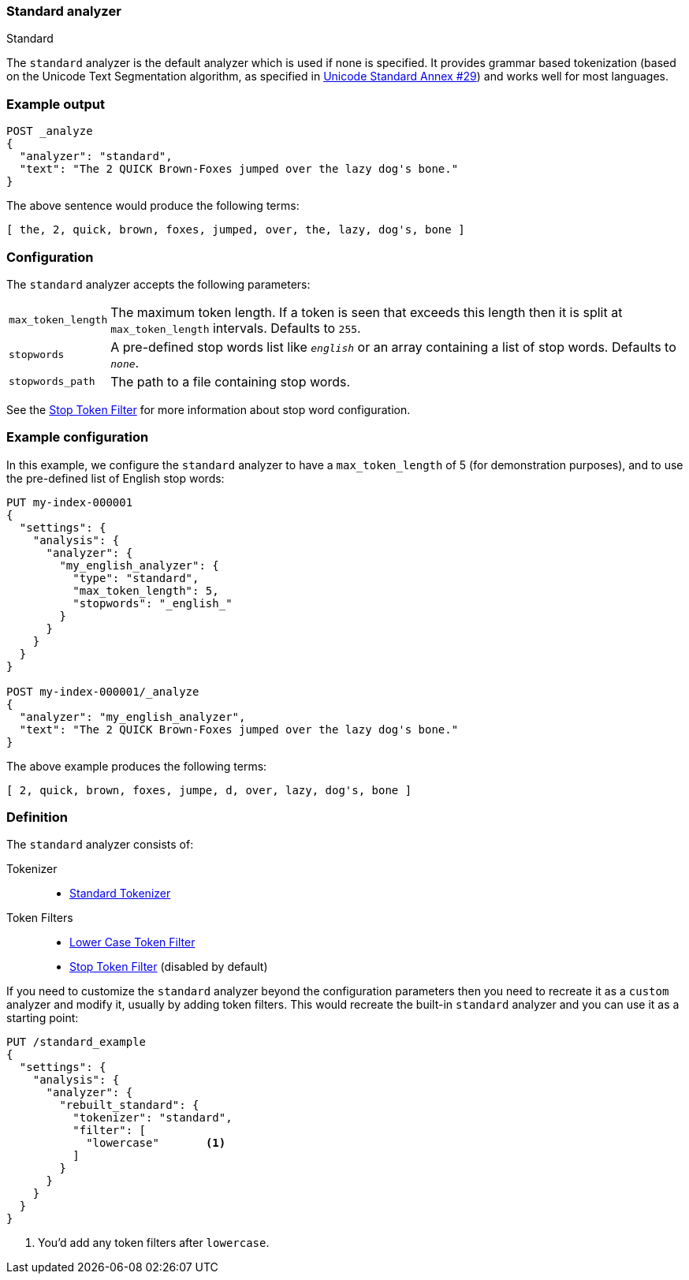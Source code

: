 [[analysis-standard-analyzer]]
=== Standard analyzer
++++
<titleabbrev>Standard</titleabbrev>
++++

The `standard` analyzer is the default analyzer which is used if none is
specified. It provides grammar based tokenization (based on the Unicode Text
Segmentation algorithm, as specified in
https://unicode.org/reports/tr29/[Unicode Standard Annex #29]) and works well
for most languages.

[discrete]
=== Example output

[source,console]
---------------------------
POST _analyze
{
  "analyzer": "standard",
  "text": "The 2 QUICK Brown-Foxes jumped over the lazy dog's bone."
}
---------------------------

/////////////////////

[source,console-result]
----------------------------
{
  "tokens": [
    {
      "token": "the",
      "start_offset": 0,
      "end_offset": 3,
      "type": "<ALPHANUM>",
      "position": 0
    },
    {
      "token": "2",
      "start_offset": 4,
      "end_offset": 5,
      "type": "<NUM>",
      "position": 1
    },
    {
      "token": "quick",
      "start_offset": 6,
      "end_offset": 11,
      "type": "<ALPHANUM>",
      "position": 2
    },
    {
      "token": "brown",
      "start_offset": 12,
      "end_offset": 17,
      "type": "<ALPHANUM>",
      "position": 3
    },
    {
      "token": "foxes",
      "start_offset": 18,
      "end_offset": 23,
      "type": "<ALPHANUM>",
      "position": 4
    },
    {
      "token": "jumped",
      "start_offset": 24,
      "end_offset": 30,
      "type": "<ALPHANUM>",
      "position": 5
    },
    {
      "token": "over",
      "start_offset": 31,
      "end_offset": 35,
      "type": "<ALPHANUM>",
      "position": 6
    },
    {
      "token": "the",
      "start_offset": 36,
      "end_offset": 39,
      "type": "<ALPHANUM>",
      "position": 7
    },
    {
      "token": "lazy",
      "start_offset": 40,
      "end_offset": 44,
      "type": "<ALPHANUM>",
      "position": 8
    },
    {
      "token": "dog's",
      "start_offset": 45,
      "end_offset": 50,
      "type": "<ALPHANUM>",
      "position": 9
    },
    {
      "token": "bone",
      "start_offset": 51,
      "end_offset": 55,
      "type": "<ALPHANUM>",
      "position": 10
    }
  ]
}
----------------------------

/////////////////////


The above sentence would produce the following terms:

[source,text]
---------------------------
[ the, 2, quick, brown, foxes, jumped, over, the, lazy, dog's, bone ]
---------------------------

[discrete]
=== Configuration

The `standard` analyzer accepts the following parameters:

[horizontal]
`max_token_length`::

    The maximum token length. If a token is seen that exceeds this length then
    it is split at `max_token_length` intervals. Defaults to `255`.

`stopwords`::

    A pre-defined stop words list like `_english_` or an array containing a
    list of stop words. Defaults to `_none_`.

`stopwords_path`::

    The path to a file containing stop words.

See the <<analysis-stop-tokenfilter,Stop Token Filter>> for more information
about stop word configuration.


[discrete]
=== Example configuration

In this example, we configure the `standard` analyzer to have a
`max_token_length` of 5 (for demonstration purposes), and to use the
pre-defined list of English stop words:

[source,console]
----------------------------
PUT my-index-000001
{
  "settings": {
    "analysis": {
      "analyzer": {
        "my_english_analyzer": {
          "type": "standard",
          "max_token_length": 5,
          "stopwords": "_english_"
        }
      }
    }
  }
}

POST my-index-000001/_analyze
{
  "analyzer": "my_english_analyzer",
  "text": "The 2 QUICK Brown-Foxes jumped over the lazy dog's bone."
}
----------------------------

/////////////////////

[source,console-result]
----------------------------
{
  "tokens": [
    {
      "token": "2",
      "start_offset": 4,
      "end_offset": 5,
      "type": "<NUM>",
      "position": 1
    },
    {
      "token": "quick",
      "start_offset": 6,
      "end_offset": 11,
      "type": "<ALPHANUM>",
      "position": 2
    },
    {
      "token": "brown",
      "start_offset": 12,
      "end_offset": 17,
      "type": "<ALPHANUM>",
      "position": 3
    },
    {
      "token": "foxes",
      "start_offset": 18,
      "end_offset": 23,
      "type": "<ALPHANUM>",
      "position": 4
    },
    {
      "token": "jumpe",
      "start_offset": 24,
      "end_offset": 29,
      "type": "<ALPHANUM>",
      "position": 5
    },
    {
      "token": "d",
      "start_offset": 29,
      "end_offset": 30,
      "type": "<ALPHANUM>",
      "position": 6
    },
    {
      "token": "over",
      "start_offset": 31,
      "end_offset": 35,
      "type": "<ALPHANUM>",
      "position": 7
    },
    {
      "token": "lazy",
      "start_offset": 40,
      "end_offset": 44,
      "type": "<ALPHANUM>",
      "position": 9
    },
    {
      "token": "dog's",
      "start_offset": 45,
      "end_offset": 50,
      "type": "<ALPHANUM>",
      "position": 10
    },
    {
      "token": "bone",
      "start_offset": 51,
      "end_offset": 55,
      "type": "<ALPHANUM>",
      "position": 11
    }
  ]
}
----------------------------

/////////////////////

The above example produces the following terms:

[source,text]
---------------------------
[ 2, quick, brown, foxes, jumpe, d, over, lazy, dog's, bone ]
---------------------------

[discrete]
=== Definition

The `standard` analyzer consists of:

Tokenizer::
* <<analysis-standard-tokenizer,Standard Tokenizer>>

Token Filters::
* <<analysis-lowercase-tokenfilter,Lower Case Token Filter>>
* <<analysis-stop-tokenfilter,Stop Token Filter>> (disabled by default)

If you need to customize the `standard` analyzer beyond the configuration
parameters then you need to recreate it as a `custom` analyzer and modify
it, usually by adding token filters. This would recreate the built-in
`standard` analyzer and you can use it as a starting point:

[source,console]
----------------------------------------------------
PUT /standard_example
{
  "settings": {
    "analysis": {
      "analyzer": {
        "rebuilt_standard": {
          "tokenizer": "standard",
          "filter": [
            "lowercase"       <1>
          ]
        }
      }
    }
  }
}
----------------------------------------------------
// TEST[s/\n$/\nstartyaml\n  - compare_analyzers: {index: standard_example, first: standard, second: rebuilt_standard}\nendyaml\n/]
<1> You'd add any token filters after `lowercase`.
